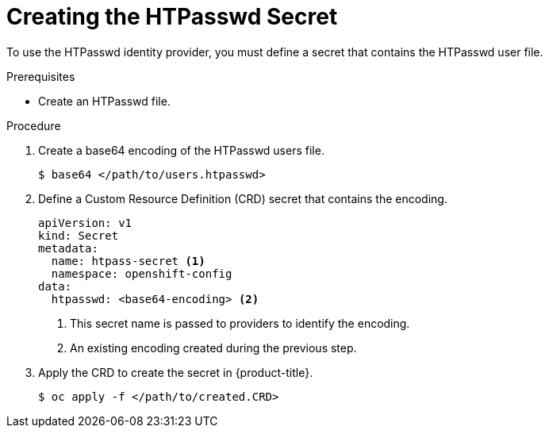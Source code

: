 // Module included in the following assemblies:
//
// * authentication/identity_providers/configuring-htpasswd-identity-provider.adoc

[id='identity-provider-creating-htpasswd-secret-{context}']
= Creating the HTPasswd Secret

To use the HTPasswd identity provider, you must define a secret that 
contains the HTPasswd user file.

.Prerequisites

* Create an HTPasswd file.

.Procedure

. Create a base64 encoding of the HTPasswd users file.
+
[source,bash]
----
$ base64 </path/to/users.htpasswd>
----

. Define a Custom Resource Definition (CRD) secret that contains the 
encoding.
+
[source,yaml]
----
apiVersion: v1
kind: Secret
metadata:
  name: htpass-secret <1>
  namespace: openshift-config
data:
  htpasswd: <base64-encoding> <2>
----
<1> This secret name is passed to providers to identify the encoding.
<2> An existing encoding created during the previous step.

. Apply the CRD to create the secret in {product-title}.
+
[source,bash]
----
$ oc apply -f </path/to/created.CRD>
----
